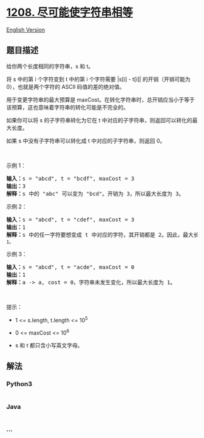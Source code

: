 * [[https://leetcode-cn.com/problems/get-equal-substrings-within-budget][1208.
尽可能使字符串相等]]
  :PROPERTIES:
  :CUSTOM_ID: 尽可能使字符串相等
  :END:
[[./solution/1200-1299/1208.Get Equal Substrings Within Budget/README_EN.org][English
Version]]

** 题目描述
   :PROPERTIES:
   :CUSTOM_ID: 题目描述
   :END:

#+begin_html
  <!-- 这里写题目描述 -->
#+end_html

#+begin_html
  <p>
#+end_html

给你两个长度相同的字符串，s 和 t。

#+begin_html
  </p>
#+end_html

#+begin_html
  <p>
#+end_html

将 s 中的第 i 个字符变到 t 中的第 i 个字符需要 |s[i] -
t[i]| 的开销（开销可能为 0），也就是两个字符的 ASCII 码值的差的绝对值。

#+begin_html
  </p>
#+end_html

#+begin_html
  <p>
#+end_html

用于变更字符串的最大预算是 maxCost。在转化字符串时，总开销应当小于等于该预算，这也意味着字符串的转化可能是不完全的。

#+begin_html
  </p>
#+end_html

#+begin_html
  <p>
#+end_html

如果你可以将 s 的子字符串转化为它在 t
中对应的子字符串，则返回可以转化的最大长度。

#+begin_html
  </p>
#+end_html

#+begin_html
  <p>
#+end_html

如果 s 中没有子字符串可以转化成 t 中对应的子字符串，则返回 0。

#+begin_html
  </p>
#+end_html

#+begin_html
  <p>
#+end_html

 

#+begin_html
  </p>
#+end_html

#+begin_html
  <p>
#+end_html

示例 1：

#+begin_html
  </p>
#+end_html

#+begin_html
  <pre>
  <strong>输入：</strong>s = "abcd", t = "bcdf", maxCost = 3
  <strong>输出：</strong>3
  <strong>解释：</strong>s<strong> </strong>中的<strong> </strong>"abc" 可以变为 "bcd"。开销为 3，所以最大长度为 3。</pre>
#+end_html

#+begin_html
  <p>
#+end_html

示例 2：

#+begin_html
  </p>
#+end_html

#+begin_html
  <pre>
  <strong>输入：</strong>s = "abcd", t = "cdef", maxCost = 3
  <strong>输出：</strong>1
  <strong>解释：</strong>s 中的任一字符要想变成 t 中对应的字符，其开销都是 2。因此，最大长度为<code> 1。</code>
  </pre>
#+end_html

#+begin_html
  <p>
#+end_html

示例 3：

#+begin_html
  </p>
#+end_html

#+begin_html
  <pre>
  <strong>输入：</strong>s = "abcd", t = "acde", maxCost = 0
  <strong>输出：</strong>1
  <strong>解释：</strong>a -> a, cost = 0，字符串未发生变化，所以最大长度为 1。
  </pre>
#+end_html

#+begin_html
  <p>
#+end_html

 

#+begin_html
  </p>
#+end_html

#+begin_html
  <p>
#+end_html

提示：

#+begin_html
  </p>
#+end_html

#+begin_html
  <ul>
#+end_html

#+begin_html
  <li>
#+end_html

1 <= s.length, t.length <= 10^5

#+begin_html
  </li>
#+end_html

#+begin_html
  <li>
#+end_html

0 <= maxCost <= 10^6

#+begin_html
  </li>
#+end_html

#+begin_html
  <li>
#+end_html

s 和 t 都只含小写英文字母。

#+begin_html
  </li>
#+end_html

#+begin_html
  </ul>
#+end_html

** 解法
   :PROPERTIES:
   :CUSTOM_ID: 解法
   :END:

#+begin_html
  <!-- 这里可写通用的实现逻辑 -->
#+end_html

#+begin_html
  <!-- tabs:start -->
#+end_html

*** *Python3*
    :PROPERTIES:
    :CUSTOM_ID: python3
    :END:

#+begin_html
  <!-- 这里可写当前语言的特殊实现逻辑 -->
#+end_html

#+begin_src python
#+end_src

*** *Java*
    :PROPERTIES:
    :CUSTOM_ID: java
    :END:

#+begin_html
  <!-- 这里可写当前语言的特殊实现逻辑 -->
#+end_html

#+begin_src java
#+end_src

*** *...*
    :PROPERTIES:
    :CUSTOM_ID: section
    :END:
#+begin_example
#+end_example

#+begin_html
  <!-- tabs:end -->
#+end_html
